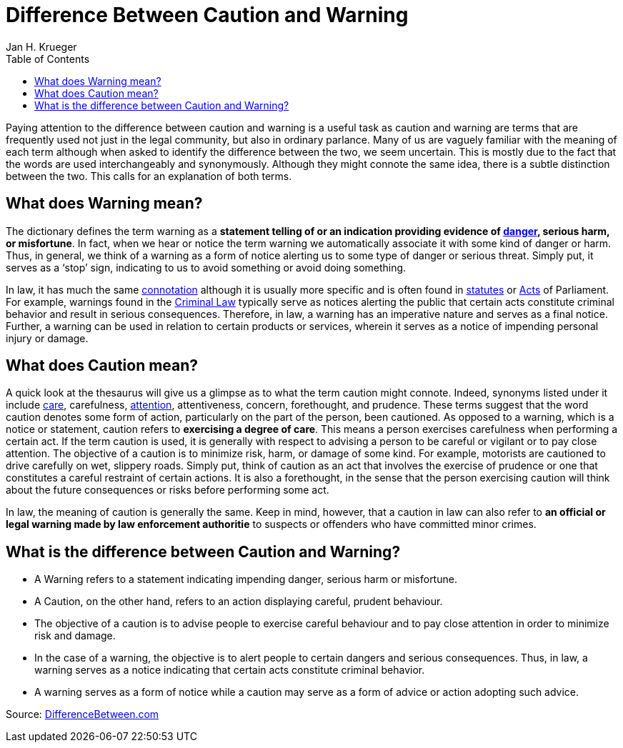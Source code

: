 = {subject}
Jan H. Krueger
:subject: Difference Between Caution and Warning
:description: Collection of stuff when I moved islands.
:doctype: article
:confidentiality: Open
:listing-caption: Listing
:toc:
:toclevels: 2
:created: 2015-02-05T00:13:05+02:00


Paying attention to the difference between caution and warning is a useful task as caution and warning are terms that are frequently used not just in the legal community, but also in ordinary parlance. Many of us are vaguely familiar with the meaning of each term although when asked to identify the difference between the two, we seem uncertain. This is mostly due to the fact that the words are used interchangeably and synonymously. Although they might connote the same idea, there is a subtle distinction between the two. This calls for an explanation of both terms.

== What does Warning mean?
The dictionary defines the term warning as a **statement telling of or an indication providing evidence of https://www.differencebetween.com/difference-between-hazard-and-vs-danger/[danger], serious harm, or misfortune**. In fact, when we hear or notice the term warning we automatically associate it with some kind of danger or harm. Thus, in general, we think of a warning as a form of notice alerting us to some type of danger or serious threat. Simply put, it serves as a ‘stop’ sign, indicating to us to avoid something or avoid doing something.

In law, it has much the same https://www.differencebetween.com/difference-between-connotation-and-vs-denotation/[connotation] although it is usually more specific and is often found in https://www.differencebetween.com/difference-between-law-and-vs-statute/[statutes] or https://www.differencebetween.com/difference-between-act-and-vs-law/[Acts] of Parliament. For example, warnings found in the https://www.differencebetween.com/difference-between-tort-law-and-vs-criminal-law/[Criminal Law] typically serve as notices alerting the public that certain acts constitute criminal behavior and result in serious consequences. Therefore, in law, a warning has an imperative nature and serves as a final notice. Further, a warning can be used in relation to certain products or services, wherein it serves as a notice of impending personal injury or damage.

== What does Caution mean?
A quick look at the thesaurus will give us a glimpse as to what the term caution might connote. Indeed, synonyms listed under it include https://www.differencebetween.com/difference-between-care-and-vs-pity/[care], carefulness, https://www.differencebetween.com/difference-between-attention-and-vs-concentration/[attention], attentiveness, concern, forethought, and prudence. These terms suggest that the word caution denotes some form of action, particularly on the part of the person, been cautioned. As opposed to a warning, which is a notice or statement, caution refers to **exercising a degree of care**. This means a person exercises carefulness when performing a certain act. If the term caution is used, it is generally with respect to advising a person to be careful or vigilant or to pay close attention. The objective of a caution is to minimize risk, harm, or damage of some kind. For example, motorists are cautioned to drive carefully on wet, slippery roads. Simply put, think of caution as an act that involves the exercise of prudence or one that constitutes a careful restraint of certain actions. It is also a forethought, in the sense that the person exercising caution will think about the future consequences or risks before performing some act.

In law, the meaning of caution is generally the same. Keep in mind, however, that a caution in law can also refer to **an official or legal warning made by law enforcement authoritie** to suspects or offenders who have committed minor crimes.

== What is the difference between Caution and Warning?

* A Warning refers to a statement indicating impending danger, serious harm or misfortune.
* A Caution, on the other hand, refers to an action displaying careful, prudent behaviour.
* The objective of a caution is to advise people to exercise careful behaviour and to pay close attention in order to minimize risk and damage.
* In the case of a warning, the objective is to alert people to certain dangers and serious consequences. Thus, in law, a warning serves as a notice indicating that certain acts constitute criminal behavior.
* A warning serves as a form of notice while a caution may serve as a form of advice or action adopting such advice.



Source: https://www.differencebetween.com/difference-between-caution-and-vs-warning/[DifferenceBetween.com]